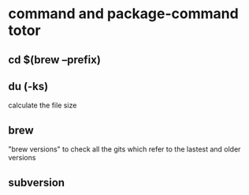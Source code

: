 * command and package-command totor
** cd $(brew --prefix)
** du (-ks) 
calculate the file size
** brew
   "brew versions" to check all the gits which refer to the lastest and older 
   versions
   
** subversion 
